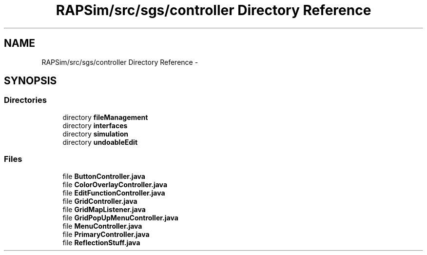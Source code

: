 .TH "RAPSim/src/sgs/controller Directory Reference" 3 "Wed Oct 28 2015" "Version 0.92" "RAPSim" \" -*- nroff -*-
.ad l
.nh
.SH NAME
RAPSim/src/sgs/controller Directory Reference \- 
.SH SYNOPSIS
.br
.PP
.SS "Directories"

.in +1c
.ti -1c
.RI "directory \fBfileManagement\fP"
.br
.ti -1c
.RI "directory \fBinterfaces\fP"
.br
.ti -1c
.RI "directory \fBsimulation\fP"
.br
.ti -1c
.RI "directory \fBundoableEdit\fP"
.br
.in -1c
.SS "Files"

.in +1c
.ti -1c
.RI "file \fBButtonController\&.java\fP"
.br
.ti -1c
.RI "file \fBColorOverlayController\&.java\fP"
.br
.ti -1c
.RI "file \fBEditFunctionController\&.java\fP"
.br
.ti -1c
.RI "file \fBGridController\&.java\fP"
.br
.ti -1c
.RI "file \fBGridMapListener\&.java\fP"
.br
.ti -1c
.RI "file \fBGridPopUpMenuController\&.java\fP"
.br
.ti -1c
.RI "file \fBMenuController\&.java\fP"
.br
.ti -1c
.RI "file \fBPrimaryController\&.java\fP"
.br
.ti -1c
.RI "file \fBReflectionStuff\&.java\fP"
.br
.in -1c
